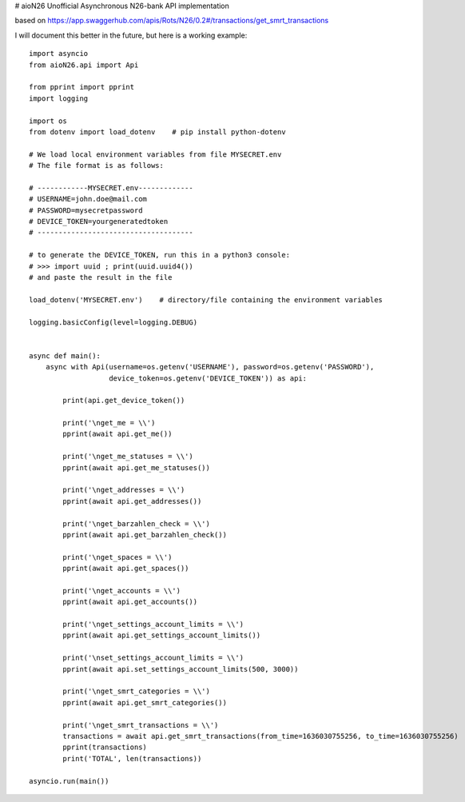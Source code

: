 # aioN26
Unofficial Asynchronous N26-bank API implementation

based on https://app.swaggerhub.com/apis/Rots/N26/0.2#/transactions/get_smrt_transactions

I will document this better in the future, but here is a working example:
::

    import asyncio
    from aioN26.api import Api

    from pprint import pprint
    import logging

    import os
    from dotenv import load_dotenv    # pip install python-dotenv

    # We load local environment variables from file MYSECRET.env
    # The file format is as follows:

    # ------------MYSECRET.env-------------
    # USERNAME=john.doe@mail.com
    # PASSWORD=mysecretpassword
    # DEVICE_TOKEN=yourgeneratedtoken
    # -------------------------------------

    # to generate the DEVICE_TOKEN, run this in a python3 console:
    # >>> import uuid ; print(uuid.uuid4())
    # and paste the result in the file

    load_dotenv('MYSECRET.env')    # directory/file containing the environment variables

    logging.basicConfig(level=logging.DEBUG)


    async def main():
        async with Api(username=os.getenv('USERNAME'), password=os.getenv('PASSWORD'),
                       device_token=os.getenv('DEVICE_TOKEN')) as api:

            print(api.get_device_token())

            print('\nget_me = \\')
            pprint(await api.get_me())

            print('\nget_me_statuses = \\')
            pprint(await api.get_me_statuses())

            print('\nget_addresses = \\')
            pprint(await api.get_addresses())

            print('\nget_barzahlen_check = \\')
            pprint(await api.get_barzahlen_check())

            print('\nget_spaces = \\')
            pprint(await api.get_spaces())

            print('\nget_accounts = \\')
            pprint(await api.get_accounts())

            print('\nget_settings_account_limits = \\')
            pprint(await api.get_settings_account_limits())

            print('\nset_settings_account_limits = \\')
            pprint(await api.set_settings_account_limits(500, 3000))

            print('\nget_smrt_categories = \\')
            pprint(await api.get_smrt_categories())

            print('\nget_smrt_transactions = \\')
            transactions = await api.get_smrt_transactions(from_time=1636030755256, to_time=1636030755256)
            pprint(transactions)
            print('TOTAL', len(transactions))

    asyncio.run(main())




